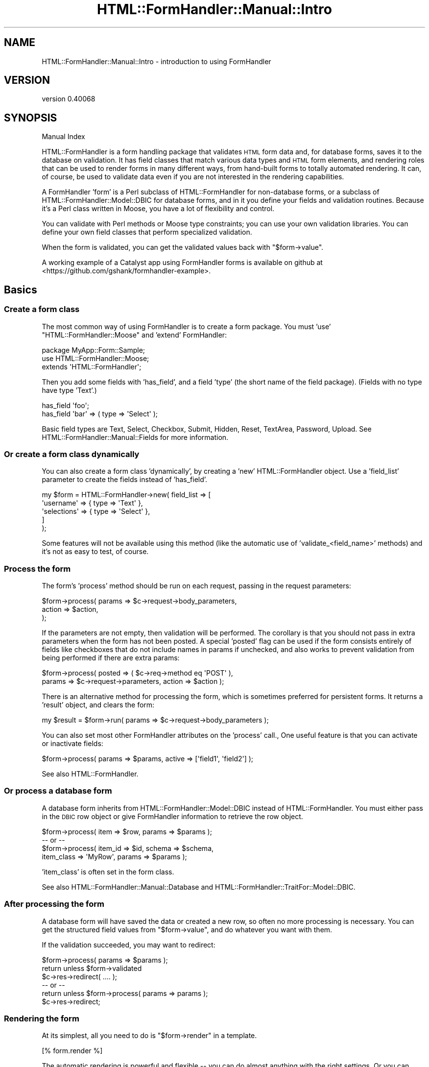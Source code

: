 .\" Automatically generated by Pod::Man 4.11 (Pod::Simple 3.35)
.\"
.\" Standard preamble:
.\" ========================================================================
.de Sp \" Vertical space (when we can't use .PP)
.if t .sp .5v
.if n .sp
..
.de Vb \" Begin verbatim text
.ft CW
.nf
.ne \\$1
..
.de Ve \" End verbatim text
.ft R
.fi
..
.\" Set up some character translations and predefined strings.  \*(-- will
.\" give an unbreakable dash, \*(PI will give pi, \*(L" will give a left
.\" double quote, and \*(R" will give a right double quote.  \*(C+ will
.\" give a nicer C++.  Capital omega is used to do unbreakable dashes and
.\" therefore won't be available.  \*(C` and \*(C' expand to `' in nroff,
.\" nothing in troff, for use with C<>.
.tr \(*W-
.ds C+ C\v'-.1v'\h'-1p'\s-2+\h'-1p'+\s0\v'.1v'\h'-1p'
.ie n \{\
.    ds -- \(*W-
.    ds PI pi
.    if (\n(.H=4u)&(1m=24u) .ds -- \(*W\h'-12u'\(*W\h'-12u'-\" diablo 10 pitch
.    if (\n(.H=4u)&(1m=20u) .ds -- \(*W\h'-12u'\(*W\h'-8u'-\"  diablo 12 pitch
.    ds L" ""
.    ds R" ""
.    ds C` ""
.    ds C' ""
'br\}
.el\{\
.    ds -- \|\(em\|
.    ds PI \(*p
.    ds L" ``
.    ds R" ''
.    ds C`
.    ds C'
'br\}
.\"
.\" Escape single quotes in literal strings from groff's Unicode transform.
.ie \n(.g .ds Aq \(aq
.el       .ds Aq '
.\"
.\" If the F register is >0, we'll generate index entries on stderr for
.\" titles (.TH), headers (.SH), subsections (.SS), items (.Ip), and index
.\" entries marked with X<> in POD.  Of course, you'll have to process the
.\" output yourself in some meaningful fashion.
.\"
.\" Avoid warning from groff about undefined register 'F'.
.de IX
..
.nr rF 0
.if \n(.g .if rF .nr rF 1
.if (\n(rF:(\n(.g==0)) \{\
.    if \nF \{\
.        de IX
.        tm Index:\\$1\t\\n%\t"\\$2"
..
.        if !\nF==2 \{\
.            nr % 0
.            nr F 2
.        \}
.    \}
.\}
.rr rF
.\" ========================================================================
.\"
.IX Title "HTML::FormHandler::Manual::Intro 3pm"
.TH HTML::FormHandler::Manual::Intro 3pm "2017-07-20" "perl v5.30.0" "User Contributed Perl Documentation"
.\" For nroff, turn off justification.  Always turn off hyphenation; it makes
.\" way too many mistakes in technical documents.
.if n .ad l
.nh
.SH "NAME"
HTML::FormHandler::Manual::Intro \- introduction to using FormHandler
.SH "VERSION"
.IX Header "VERSION"
version 0.40068
.SH "SYNOPSIS"
.IX Header "SYNOPSIS"
Manual Index
.PP
HTML::FormHandler is a form handling package that validates \s-1HTML\s0 form data
and, for database forms, saves it to the database on validation.
It has field classes that match various data types and \s-1HTML\s0 form elements,
and rendering roles that can be used to render forms in many
different ways, from hand-built forms to totally automated rendering.
It can, of course, be used to validate data even if you are not interested
in the rendering capabilities.
.PP
A FormHandler 'form' is a Perl subclass of HTML::FormHandler for non-database forms,
or a subclass of HTML::FormHandler::Model::DBIC for database forms, and in
it you define your fields and validation routines. Because it's a Perl class
written in Moose, you have a lot of flexibility and control.
.PP
You can validate with Perl methods or Moose type constraints; you can use
your own validation libraries. You can define your own field classes that
perform specialized validation.
.PP
When the form is validated, you can get the validated values back with
\&\f(CW\*(C`$form\->value\*(C'\fR.
.PP
A working example of a Catalyst app using FormHandler forms is available
on github at <https://github.com/gshank/formhandler\-example>.
.SH "Basics"
.IX Header "Basics"
.SS "Create a form class"
.IX Subsection "Create a form class"
The most common way of using FormHandler is to create a form package. You
must 'use' \*(L"HTML::FormHandler::Moose\*(R" and 'extend' FormHandler:
.PP
.Vb 3
\&    package MyApp::Form::Sample;
\&    use HTML::FormHandler::Moose;
\&    extends \*(AqHTML::FormHandler\*(Aq;
.Ve
.PP
Then you add some fields with 'has_field', and a field 'type' (the short
name of the field package). (Fields with no type have type 'Text'.)
.PP
.Vb 2
\&    has_field \*(Aqfoo\*(Aq;
\&    has_field \*(Aqbar\*(Aq => ( type => \*(AqSelect\*(Aq );
.Ve
.PP
Basic field types are Text, Select, Checkbox, Submit, Hidden, Reset,
TextArea, Password, Upload. See HTML::FormHandler::Manual::Fields for
more information.
.SS "Or create a form class dynamically"
.IX Subsection "Or create a form class dynamically"
You can also create a form class 'dynamically', by creating a 'new'
HTML::FormHandler object. Use a 'field_list' parameter to create the fields
instead of 'has_field'.
.PP
.Vb 5
\&    my $form = HTML::FormHandler\->new( field_list => [
\&            \*(Aqusername\*(Aq => { type => \*(AqText\*(Aq },
\&            \*(Aqselections\*(Aq => { type => \*(AqSelect\*(Aq },
\&        ]
\&    );
.Ve
.PP
Some features will not be available using this method (like the automatic
use of 'validate_<field_name>' methods) and it's not as easy to test,
of course.
.SS "Process the form"
.IX Subsection "Process the form"
The form's 'process' method should be run on each request, passing in the
request parameters:
.PP
.Vb 3
\&    $form\->process( params => $c\->request\->body_parameters,
\&        action => $action,
\&    );
.Ve
.PP
If the parameters are not empty, then validation will be performed. The
corollary is that you should not pass in extra parameters when the form
has not been posted. A special 'posted' flag can be used if
the form consists entirely of fields like checkboxes that do not include
names in params if unchecked, and also works to prevent validation from
being performed if there are extra params:
.PP
.Vb 2
\&    $form\->process( posted => ( $c\->req\->method eq \*(AqPOST\*(Aq ),
\&        params => $c\->request\->parameters, action => $action );
.Ve
.PP
There is an alternative method for processing the form, which is sometimes
preferred for persistent forms. It returns a 'result' object, and clears
the form:
.PP
.Vb 1
\&    my $result = $form\->run( params => $c\->request\->body_parameters );
.Ve
.PP
You can also set most other FormHandler attributes on the 'process' call.,
One useful feature is that you can activate or inactivate fields:
.PP
.Vb 1
\&    $form\->process( params => $params, active => [\*(Aqfield1\*(Aq, \*(Aqfield2\*(Aq] );
.Ve
.PP
See also HTML::FormHandler.
.SS "Or process a database form"
.IX Subsection "Or process a database form"
A database form inherits from HTML::FormHandler::Model::DBIC instead of
HTML::FormHandler. You must either pass in the \s-1DBIC\s0 row object or give
FormHandler information to retrieve the row object.
.PP
.Vb 4
\&    $form\->process( item => $row, params => $params );
\&    \-\- or \-\-
\&    $form\->process( item_id => $id, schema => $schema,
\&        item_class => \*(AqMyRow\*(Aq, params => $params );
.Ve
.PP
\&'item_class' is often set in the form class.
.PP
See also HTML::FormHandler::Manual::Database and
HTML::FormHandler::TraitFor::Model::DBIC.
.SS "After processing the form"
.IX Subsection "After processing the form"
A database form will have saved the data or created a new row, so often no
more processing is necessary. You can get the structured field values from
\&\f(CW\*(C`$form\->value\*(C'\fR, and do whatever you want with them.
.PP
If the validation succeeded, you may want to redirect:
.PP
.Vb 6
\&    $form\->process( params => $params );
\&    return unless $form\->validated
\&    $c\->res\->redirect( .... );
\&    \-\- or \-\-
\&    return unless $form\->process( params => params );
\&    $c\->res\->redirect;
.Ve
.SS "Rendering the form"
.IX Subsection "Rendering the form"
At its simplest, all you need to do is \f(CW\*(C`$form\->render\*(C'\fR in a
template.
.PP
.Vb 1
\&    [% form.render %]
.Ve
.PP
The automatic rendering is powerful and flexible \*(-- you can do almost
anything with the right settings. Or you can render the form with a
template.
.PP
The form object will give you a hashref of values suitable for
filling in the form with \f(CW\*(C`$form\->fif\*(C'\fR.
.PP
By default FormHandler structures fields (and renders them) in a way
that matches the database. If you want to organize the rendering output
in different ways, you can use blocks to organize your fields.
.PP
.Vb 1
\&   has_block \*(Aqfieldset1\*(Aq => ( render_list => [\*(Aqfoo\*(Aq, \*(Aqbar\*(Aq] );
.Ve
.PP
For more rendering info, see HTML::FormHandler::Manual::Rendering.
.SS "Defaults for form fields"
.IX Subsection "Defaults for form fields"
The simplest way to provide defaults is by setting the default attribute
in a field definition:
.PP
.Vb 1
\&   has_field \*(Aqmy_foo\*(Aq => ( default => \*(Aqmy_foo\*(Aq );
.Ve
.PP
The database row ('item') that is passed in will provide initial values
for the form, of course. You can also provide default values with an
\&'init_object', which acts kind of like a database object:
.PP
.Vb 1
\&   $form\->process( init_object => { foo => \*(Aq...\*(Aq, bar => \*(Aq...\*(Aq } );
.Ve
.PP
There are a number of other flags and methods for providing defaults.
See HTML::FormHandler::Manual::Defaults.
.SS "Validation"
.IX Subsection "Validation"
You can validate a field with a method in the form 'validate_<field_name>':
.PP
.Vb 7
\&    has_field \*(Aqfoo\*(Aq;
\&    sub validate_foo {
\&        my ( $self, $field ) = @_; # self is the form
\&        unless( $field\->value == .... ) {
\&            $field\->add_error( .... );
\&        }
\&    }
.Ve
.PP
You can provide a validation coderef that will be a field method:
.PP
.Vb 7
\&    has_field \*(Aqfoo\*(Aq => ( validate_method => \e&check_foo );
\&    sub check_foo {
\&        my $self = shift; # self is field
\&        unless( $self\->value == ... ) {
\&            $self\->add_error( ... );
\&        }
\&    }
.Ve
.PP
You can use 'apply' to use Moose types for validation, from HTML::FormHandler::Types
or another Moose type collection:
.PP
.Vb 3
\&    use HTML::FormHandler::Types (\*(AqNotAllDigits\*(Aq);
\&    ...
\&    has_field \*(Aqmy_field\*(Aq => ( apply => [NotAllDigits] );
.Ve
.PP
Or create validators with check:
.PP
.Vb 2
\&    has_field \*(Aqquux\*(Aq => (
\&        apply => [ { check => qr/abc/, message => \*(AqNot a valid quux\*(Aq } ] );
.Ve
.PP
You can also create custom fields with custom validation, or use an
existing field that does the validation you need.
.PP
See HTML::FormHandler::Manual::Validation for more information on
validation or HTML::FormHandler::Manual::Fields for more information
on fields.
.SS "Organizing your form code"
.IX Subsection "Organizing your form code"
You can use 'has_field' and 'has_block' in Moose roles:
.PP
.Vb 2
\&    package MyApp::Form::Role::Address;
\&    use HTML::FormHandler::Moose::Role;
\&
\&    has_field \*(Aqfoo\*(Aq;
\&    has_block \*(Aqbar\*(Aq;
.Ve
.PP
Your forms can inherit from base classes that set common application
defaults. You can override field definitions with '+'.
.PP
You can create 'compound' fields and include them in a form:
.PP
.Vb 10
\&    package MyApp::Form::Field::Complex;
\&    use HTML::FormHandler::Moose;
\&    extends \*(AqHTML::FormHandler::Field::Compound\*(Aq;
\&    has_field \*(Aqfield1\*(Aq => ( validate_method => \e&validate_field1 );
\&    has_field \*(Aqfield2\*(Aq => ( type => \*(AqSelect\*(Aq,
\&        options_method => \e&options_field2 );
\&    sub validate_field1 { ... }
\&    sub options_field2 { ... }
\&    ...
\&    package MyApp::Form::Complex;
\&    use HTML::FormHandler::Moose;
\&    extends \*(AqHTML::FormHandler\*(Aq;
\&    has \*(Aq+field_name_space\*(Aq => ( default => \*(AqMyApp::Form::Field\*(Aq );
\&    has_field \*(Aqcompound1\*(Aq => ( type => \*(AqComplex\*(Aq );
\&    has_field \*(Aqcompound2\*(Aq => ( type => \*(AqComplex\*(Aq );
.Ve
.SS "Testing"
.IX Subsection "Testing"
It's much easier to write unit tests for FormHandler forms than for
Catalyst controllers. The 't' directory of the downloaded distribution
has lots of examples. See HTML::FormHandler::Manual::Testing for more
information.
.SH "Localization"
.IX Header "Localization"
FormHandler's built-in errors are added to the form fields with
\&\f(CW\*(C`$field\->add_error\*(C'\fR, and to the form with \f(CW\*(C`$form\->add_form_error\*(C'\fR.
These methods call a \f(CW\*(C`$self\->_localize\*(C'\fR method which is a coderef set from
the field's default_localize sub, the field's 'localize_meth' attribute with
\&\f(CW\*(C`localize_meth => sub {}\*(C'\fR, or a form's sub localize_meth. The default localize
uses Locale::Maketext.  You can also use duck_type classes for localization.
See the documentation in HTML::FormHandler::TraitFor::I18N and the tests in xt/locale.t.
.PP
If you wish to skip localization for a particular message (such as for system errors)
you can use \f(CW\*(C`$field\->push_errors\*(C'\fR or \f(CW\*(C`$form\->push_form_errors\*(C'\fR.
.PP
See also HTML::FormHandler::TraitFor::I18N.
.SH "Performance"
.IX Header "Performance"
FormHandler makes heavy use of Moose, so almost all of FormHandler's profiled time
will actually be in Moose methods, mostly constructing form and field attributes.
Some people prefer to use a persistent form class (in a Moose attribute) in order
to skip the form building step on each call. Other people don't like that solution
because state will remain in the form until the next process call. The 'clear'
method is called at the beginning of each 'process', but additional Moose attributes
in the form, etc, will have to cleared by the programmer.
.PP
If you are loading options from the database and you don't need to have them refreshed
each time, you can set the 'do_not_reload' flag in the Select/Multiple field.
If you're not using the field widget roles, you can set the 'no_widgets' flag.
If you always use 'process' on each call (recommended) then you can set the
\&'no_preload' flag in the form to skip building results in \s-1BUILD\s0 (new).
.SH "AUTHOR"
.IX Header "AUTHOR"
FormHandler Contributors \- see HTML::FormHandler
.SH "COPYRIGHT AND LICENSE"
.IX Header "COPYRIGHT AND LICENSE"
This software is copyright (c) 2017 by Gerda Shank.
.PP
This is free software; you can redistribute it and/or modify it under
the same terms as the Perl 5 programming language system itself.
